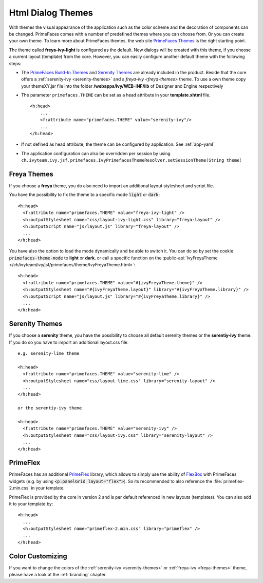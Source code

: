 Html Dialog Themes
------------------

With themes the visual appearance of the application such as the color scheme
and the decoration of components can be changed. PrimeFaces comes with a number
of predefined themes where you can choose from. Or you can create your own
theme. To learn more about PrimeFaces themes, the web site `PrimeFaces Themes
<https://www.primefaces.org/showcase/theming.xhtml>`__ is the right starting
point.

The theme called **freya-ivy-light** is configured as the default. New dialogs
will be created with this theme, if you choose a current layout (template) from
the core. However, you can easily configure another default theme with the
following steps:

-  The `PrimeFaces Build-In Themes
   <https://primefaces.github.io/primefaces/11_0_0/#/core/themes?id=built-in-themes>`__
   and `Serenity Themes <https://www.primefaces.org/layouts/serenity>`__ are
   already included in the product. Beside that the core offers a :ref:`serenity-ivy
   <serenity-themes>` and a `freya-ivy <freya-themes>` theme. To use a own theme
   copy your themeXY.jar file into the folder **/webapps/ivy/WEB-INF/lib** of
   Designer and Engine respectively

-  The parameter ``primefaces.THEME`` can be set as a head
   attribute in your **template.xhtml** file.

   ::

      <h:head>
          ...
          <f:attribute name="primefaces.THEME" value="serenity-ivy"/>
          ...
      </h:head>

-  If not defined as head attribute, the theme can be configured by application.
   See :ref:`app-yaml`
-  The application configuration can also be overridden per session by using 
   ``ch.ivyteam.ivy.jsf.primefaces.IvyPrimefacesThemeResolver.setSessionTheme(String theme)`` 


.. _freya-themes:

Freya Themes
^^^^^^^^^^^^

If you choose a **freya** theme, you do also need to import an additional layout
stylesheet and script file. 

You have the possibility to fix the theme to a specific mode :code:`light` or
:code:`dark`:

::

  <h:head>
    <f:attribute name="primefaces.THEME" value="freya-ivy-light" />
    <h:outputStylesheet name="css/layout-ivy-light.css" library="freya-layout" />
    <h:outputScript name="js/layout.js" library="freya-layout" />
    ...
  </h:head>

You have also the option to load the mode dynamically and be able to switch it.
You can do so by set the cookie :code:`primefaces-theme-mode` to **light** or
**dark**, or call a specific function on the :public-api:`IvyFreyaTheme
</ch/ivyteam/ivy/jsf/primefaces/theme/IvyFreyaTheme.html>`:

::

  <h:head>
    <f:attribute name="primefaces.THEME" value="#{ivyFreyaTheme.theme}" />
    <h:outputStylesheet name="#{ivyFreyaTheme.layout}" library="#{ivyFreyaTheme.library}" />
    <h:outputScript name="js/layout.js" library="#{ivyFreyaTheme.library}" />
    ...
  </h:head>


.. _serenity-themes:

Serenity Themes
^^^^^^^^^^^^^^^

If you choose a **serenity** theme, you have the possibility to choose all
default serenity themes or the **serentiy-ivy** theme. If you do so you have to
import an additional layout.css file:

::

  e.g. serenity-lime theme

  <h:head>
    <f:attribute name="primefaces.THEME" value="serenity-lime" />
    <h:outputStylesheet name="css/layout-lime.css" library="serenity-layout" />
    ...
  </h:head>

  or the serentiy-ivy theme

  <h:head>
    <f:attribute name="primefaces.THEME" value="serenity-ivy" />
    <h:outputStylesheet name="css/layout-ivy.css" library="serenity-layout" />
    ...
  </h:head>


.. _primeflex:

PrimeFlex
^^^^^^^^^

PrimeFaces has an additional `PrimeFlex
<https://www.primefaces.org/showcase/primeflex/setup.xhtml>`__ library, which
allows to simply use the ability of `FlexBox
<https://developer.mozilla.org/en-US/docs/Learn/CSS/CSS_layout/Flexbox>`__ with
PrimeFaces widgets (e.g. by using :code:`<p:panelGrid layout="flex">`). So its
recommended to also reference the :file:`primeflex-2.min.css` in your template. 

PrimeFlex is provided by the core in version 2 and is per default referenced
in new layouts (templates). You can also add it to your template by:

::

  <h:head>
    ...
    <h:outputStylesheet name="primeflex-2.min.css" library="primeflex" />
    ...
  </h:head>


Color Customizing
^^^^^^^^^^^^^^^^^

If you want to change the colors of the :ref:`serenity-ivy <serenity-themes>` or
:ref:`freya-ivy <freya-themes>` theme, please have a look at the :ref:`branding`
chapter.
